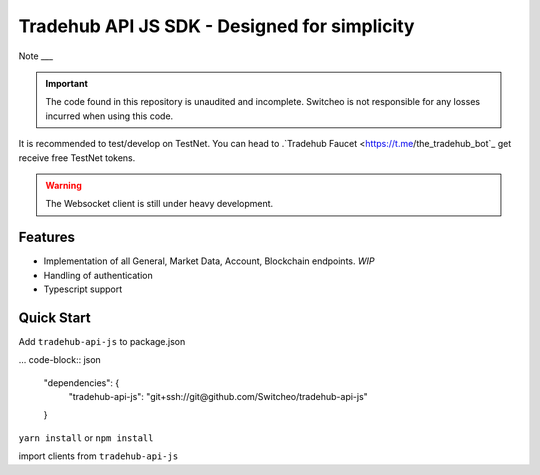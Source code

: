 ================================
Tradehub API JS SDK - Designed for simplicity
================================

Note
___

.. important:: The code found in this repository is unaudited and incomplete. Switcheo is not responsible for any losses incurred when using this code.

It is recommended to test/develop on TestNet. You can head to .`Tradehub Faucet <https://t.me/the_tradehub_bot`_  get receive free TestNet tokens.

.. warning:: The Websocket client is still under heavy development.


Features
--------

- Implementation of all General, Market Data, Account, Blockchain endpoints. *WIP*
- Handling of authentication
- Typescript support

Quick Start
-----------

Add ``tradehub-api-js`` to package.json

... code-block:: json

  "dependencies": {
    "tradehub-api-js": "git+ssh://git@github.com/Switcheo/tradehub-api-js"
  }

``yarn install`` or ``npm install``

import clients from ``tradehub-api-js``

.. code-block:: javascript
  const { WalletClient, RestClient, WsClient } = require('tradehub-api-js')

  const network = 'TESTNET'

  async function run() {
    const wallet = await WalletClient.connectMnemonic(process.env.MNEMONICS, network)
    const rest = new RestClient({ wallet, network })
    const ws = new WsClient(network)
  }

  run()
